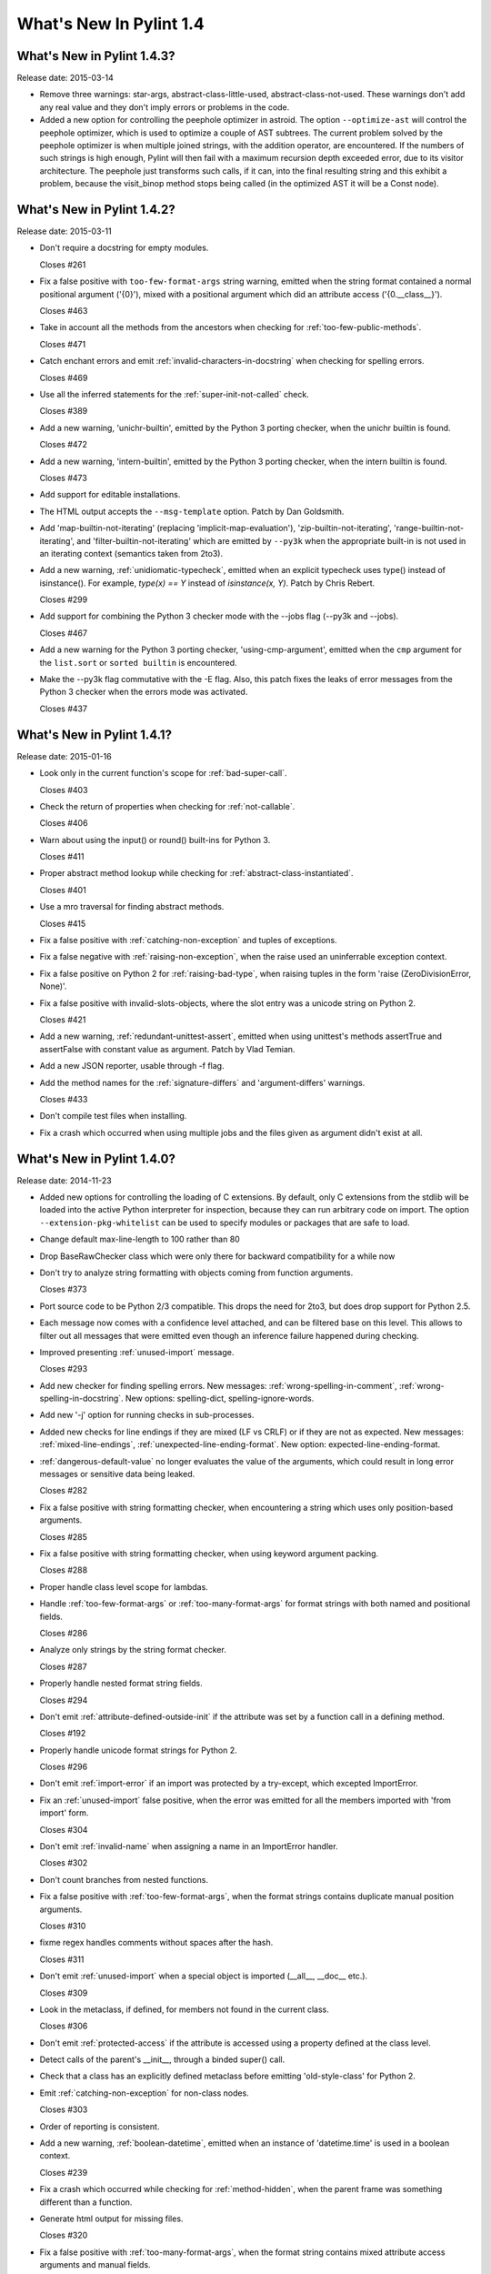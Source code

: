 **************************
  What's New In Pylint 1.4
**************************

What's New in Pylint 1.4.3?
===========================
Release date: 2015-03-14

* Remove three warnings: star-args, abstract-class-little-used,
  abstract-class-not-used. These warnings don't add any real value
  and they don't imply errors or problems in the code.

* Added a new option for controlling the peephole optimizer in astroid.
  The option ``--optimize-ast`` will control the peephole optimizer,
  which is used to optimize a couple of AST subtrees. The current problem
  solved by the peephole optimizer is when multiple joined strings,
  with the addition operator, are encountered. If the numbers of such
  strings is high enough, Pylint will then fail with a maximum recursion
  depth exceeded error, due to its visitor architecture. The peephole
  just transforms such calls, if it can, into the final resulting string
  and this exhibit a problem, because the visit_binop method stops being
  called (in the optimized AST it will be a Const node).


What's New in Pylint 1.4.2?
===========================
Release date: 2015-03-11

* Don't require a docstring for empty modules.

  Closes #261

* Fix a false positive with ``too-few-format-args`` string warning,
  emitted when the string format contained a normal positional
  argument ('{0}'), mixed with a positional argument which did
  an attribute access ('{0.__class__}').

  Closes #463

* Take in account all the methods from the ancestors
  when checking for :ref:`too-few-public-methods`.

  Closes #471

* Catch enchant errors and emit :ref:`invalid-characters-in-docstring`
  when checking for spelling errors.

  Closes #469

* Use all the inferred statements for the :ref:`super-init-not-called`
  check.

  Closes #389

* Add a new warning, 'unichr-builtin', emitted by the Python 3
  porting checker, when the unichr builtin is found.

  Closes #472

* Add a new warning, 'intern-builtin', emitted by the Python 3
  porting checker, when the intern builtin is found.

  Closes #473

* Add support for editable installations.

* The HTML output accepts the ``--msg-template`` option. Patch by
  Dan Goldsmith.

* Add 'map-builtin-not-iterating' (replacing 'implicit-map-evaluation'),
  'zip-builtin-not-iterating', 'range-builtin-not-iterating', and
  'filter-builtin-not-iterating' which are emitted by ``--py3k`` when the
  appropriate built-in is not used in an iterating context (semantics
  taken from 2to3).

* Add a new warning, :ref:`unidiomatic-typecheck`, emitted when an explicit
  typecheck uses type() instead of isinstance(). For example,
  `type(x) == Y` instead of `isinstance(x, Y)`. Patch by Chris Rebert.

  Closes #299

* Add support for combining the Python 3 checker mode with the --jobs
  flag (--py3k and --jobs).

  Closes #467

* Add a new warning for the Python 3 porting checker, 'using-cmp-argument',
  emitted when the ``cmp`` argument for the ``list.sort`` or ``sorted builtin``
  is encountered.

* Make the --py3k flag commutative with the -E flag. Also, this patch
  fixes the leaks of error messages from the Python 3 checker when
  the errors mode was activated.

  Closes #437


What's New in Pylint 1.4.1?
===========================
Release date: 2015-01-16

* Look only in the current function's scope for :ref:`bad-super-call`.

  Closes #403

* Check the return of properties when checking for :ref:`not-callable`.

  Closes #406

* Warn about using the input() or round() built-ins for Python 3.

  Closes #411

* Proper abstract method lookup while checking for :ref:`abstract-class-instantiated`.

  Closes #401

* Use a mro traversal for finding abstract methods.

  Closes #415

* Fix a false positive with :ref:`catching-non-exception` and tuples of exceptions.

* Fix a false negative with :ref:`raising-non-exception`, when the raise used
  an uninferrable exception context.

* Fix a false positive on Python 2 for :ref:`raising-bad-type`, when
  raising tuples in the form 'raise (ZeroDivisionError, None)'.

* Fix a false positive with invalid-slots-objects, where the slot entry
  was a unicode string on Python 2.

  Closes #421

* Add a new warning, :ref:`redundant-unittest-assert`, emitted when using
  unittest's methods assertTrue and assertFalse with constant value
  as argument. Patch by Vlad Temian.

* Add a new JSON reporter, usable through -f flag.

* Add the method names for the :ref:`signature-differs` and 'argument-differs'
  warnings.

  Closes #433

* Don't compile test files when installing.

* Fix a crash which occurred when using multiple jobs and the files
  given as argument didn't exist at all.

What's New in Pylint 1.4.0?
===========================
Release date: 2014-11-23

* Added new options for controlling the loading of C extensions.
  By default, only C extensions from the stdlib will be loaded
  into the active Python interpreter for inspection, because they
  can run arbitrary code on import. The option
  ``--extension-pkg-whitelist`` can be used to specify modules
  or packages that are safe to load.

* Change default max-line-length to 100 rather than 80

* Drop BaseRawChecker class which were only there for backward
  compatibility for a while now

* Don't try to analyze string formatting with objects coming from
  function arguments.

  Closes #373

* Port source code to be Python 2/3 compatible. This drops the
  need for 2to3, but does drop support for Python 2.5.

* Each message now comes with a confidence level attached, and
  can be filtered base on this level. This allows to filter out
  all messages that were emitted even though an inference failure
  happened during checking.

* Improved presenting :ref:`unused-import` message.

  Closes #293

* Add new checker for finding spelling errors. New messages:
  :ref:`wrong-spelling-in-comment`, :ref:`wrong-spelling-in-docstring`.
  New options: spelling-dict, spelling-ignore-words.

* Add new '-j' option for running checks in sub-processes.

* Added new checks for line endings if they are mixed (LF vs CRLF)
  or if they are not as expected. New messages: :ref:`mixed-line-endings`,
  :ref:`unexpected-line-ending-format`. New option: expected-line-ending-format.

* :ref:`dangerous-default-value` no longer evaluates the value of the arguments,
  which could result in long error messages or sensitive data being leaked.

  Closes #282

* Fix a false positive with string formatting checker, when
  encountering a string which uses only position-based arguments.

  Closes #285

* Fix a false positive with string formatting checker, when using
  keyword argument packing.

  Closes #288

* Proper handle class level scope for lambdas.

* Handle :ref:`too-few-format-args` or :ref:`too-many-format-args` for format
  strings with both named and positional fields.

  Closes #286

* Analyze only strings by the string format checker.

  Closes #287

* Properly handle nested format string fields.

  Closes #294

* Don't emit :ref:`attribute-defined-outside-init` if the attribute
  was set by a function call in a defining method.

  Closes #192

* Properly handle unicode format strings for Python 2.

  Closes #296

* Don't emit :ref:`import-error` if an import was protected by a try-except,
  which excepted ImportError.

* Fix an :ref:`unused-import` false positive, when the error was emitted
  for all the members imported with 'from import' form.

  Closes #304

* Don't emit :ref:`invalid-name` when assigning a name in an
  ImportError handler.

  Closes #302

* Don't count branches from nested functions.

* Fix a false positive with :ref:`too-few-format-args`, when the format
  strings contains duplicate manual position arguments.

  Closes #310

* fixme regex handles comments without spaces after the hash.

  Closes #311

* Don't emit :ref:`unused-import` when a special object is imported
  (__all__, __doc__ etc.).

  Closes #309

* Look in the metaclass, if defined, for members not found in the current
  class.

  Closes #306

* Don't emit :ref:`protected-access` if the attribute is accessed using
  a property defined at the class level.

* Detect calls of the parent's __init__, through a binded super() call.

* Check that a class has an explicitly defined metaclass before
  emitting 'old-style-class' for Python 2.

* Emit :ref:`catching-non-exception` for non-class nodes.

  Closes #303

* Order of reporting is consistent.

* Add a new warning, :ref:`boolean-datetime`, emitted when an instance
  of 'datetime.time' is used in a boolean context.

  Closes #239

* Fix a crash which occurred while checking for :ref:`method-hidden`,
  when the parent frame was something different than a function.

* Generate html output for missing files.

  Closes #320

* Fix a false positive with :ref:`too-many-format-args`, when the format
  string contains mixed attribute access arguments and manual
  fields.

  Closes #322

* Extend the cases where :ref:`undefined-variable` and :ref:`used-before-assignment`
  can be detected.

  Closes #291

* Add support for customising callback identifiers, by adding a new
  '--callbacks' command line option.

  Closes #326

* Add a new warning, :ref:`logging-format-interpolation`, emitted when .format()
  string interpolation is used within logging function calls.

* Don't emit :ref:`unbalanced-tuple-unpacking` when the rhs of the assignment
  is a variable length argument.

  Closes #329

* Add a new warning, :ref:`inherit-non-class`, emitted when a class inherits
  from something which is not a class.

  Closes #331

* Fix another false positives with :ref:`undefined-variable`, where the variable
  can be found as a class assignment and used in a function annotation.

  Closes #342

* Handle assignment of the string format method to a variable.

  Closes #351

* Support wheel packaging format for PyPi.

  Closes #334

* Check that various built-ins that do not exist in Python 3 are not
  used: apply, basestring, buffer, cmp, coerce, execfile, file, long
  raw_input, reduce, StandardError, unicode, reload and xrange.

* Warn for magic methods which are not used in any way in Python 3:
  __coerce__, __delslice__, __getslice__, __setslice__, __cmp__,
  __oct__, __nonzero__ and __hex__.

* Don't emit :ref:`assigning-non-slot` when the assignment is for a property.

  Closes #359

* Fix for regression: '{path}' was no longer accepted in '--msg-template'.

* Report the percentage of all messages, not just for errors and warnings.

  Closes #319

* :ref:`too-many-public-methods` is reported only for methods defined in a class,
  not in its ancestors.

  Closes #248

* :ref:`too-many-lines` disable pragma can be located on any line, not only the
  first.

  Closes #321

* Warn in Python 2 when an import statement is found without a
  corresponding ``from __future__ import absolute_import``.

* Warn in Python 2 when a non-floor division operation is found without
  a corresponding ``from __future__ import division``.

* Add a new option, 'exclude-protected', for excluding members
  from the :ref:`protected-access` warning.

  Closes #48

* Warn in Python 2 when using dict.iter*(), dict.view*(); none of these
  methods are available in Python 3.

* Warn in Python 2 when calling an object's next() method; Python 3 uses
  __next__() instead.

* Warn when assigning to __metaclass__ at a class scope; in Python 3 a
  metaclass is specified as an argument to the 'class' statement.

* Warn when performing parameter tuple unpacking; it is not supported in
  Python 3.

* :ref:`abstract-class-instantiated` is also emitted for Python 2.
  It was previously disabled.

* Add 'long-suffix' error, emitted when encountering the long suffix
  on numbers.

* Add support for disabling a checker, by specifying an 'enabled'
  attribute on the checker class.

* Add a new CLI option, --py3k, for enabling Python 3 porting mode. This
  mode will disable all other checkers and will emit warnings and
  errors for constructs which are invalid or removed in Python 3.

* Add 'old-octal-literal' to Python 3 porting checker, emitted when
  encountering octals with the old syntax.

* Add 'implicit-map-evaluation' to Python 3 porting checker, emitted
  when encountering the use of map builtin, without explicit evaluation.
